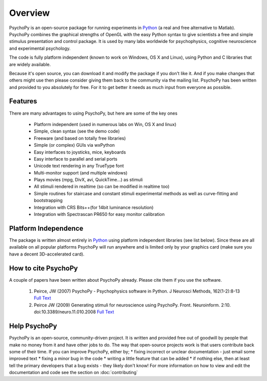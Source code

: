 
Overview
=====================================

PsychoPy is an open-source package for running experiments in `Python`_ (a real and free alternative to Matlab). PsychoPy combines the graphical strengths of OpenGL with the easy Python syntax to give scientists a free and simple stimulus presentation and control package. It is used by many labs worldwide for psychophysics, cognitive neuroscience and experimental psychology.

The code is fully platform independent (known to work on Windows, OS X and Linux), using Python and C libraries that are widely available. 

Because it's open source, you can download it and modify the package if you don't like it. And if you make changes that others might use then please consider giving them back to the community via the mailing list. PsychoPy has been written and provided to you absolutely for free. For it to get better it needs as much input from everyone as possible.

Features
----------------
There are many advantages to using PsychoPy, but here are some of the key ones

    * Platform independent (used in numerous labs on Win, OS X and linux)
    * Simple, clean syntax (see the demo code)
    * Freeware (and based on totally free libraries)
    * Simple (or complex) GUIs via wxPython
    * Easy interfaces to joysticks, mice, keyboards
    * Easy interface to parallel and serial ports
    * Unicode text rendering in any TrueType font
    * Multi-monitor support (and multiple windows)
    * Plays movies (mpg, DivX, avi, QuickTime...) as stimuli
    * All stimuli rendered in realtime (so can be modified in realtime too)
    * Simple routines for staircase and constant stimuli experimental methods as well as curve-fitting and bootstrapping
    * Integration with CRS Bits++(for 14bit luminance resolution)
    * Integration with Spectrascan PR650 for easy monitor calibration 
    
Platform Independence
----------------------

The package is written almost entirely in `Python`_ using platform independent libraries (see list below). Since these are all available on all popular platforms PsychoPy will run anywhere and is limited only by your graphics card (make sure you have a decent 3D-accelerated card).

How to cite PsychoPy
----------------------
A couple of papers have been written about PsychoPy already. Please cite them if you use the software.

       1. Peirce, JW (2007) PsychoPy - Psychophysics software in Python. J Neurosci Methods, 162(1-2):8-13 `Full Text <http://www.sciencedirect.com/science?_ob=ArticleURL&_udi=B6T04-4MWGYDH-1&_user=5939061&_rdoc=1&_fmt=&_orig=search&_sort=d&_docanchor=&view=c&_acct=C000009959&_version=1&_urlVersion=0&_userid=5939061&md5=4a09e4ec5b516e9220a1fa5bc3f8f10c>`_
       2. Peirce JW (2009) Generating stimuli for neuroscience using PsychoPy. Front. Neuroinform. 2:10. doi:10.3389/neuro.11.010.2008  `Full Text <http://www.frontiersin.org/neuroinformatics/paper/10.3389/neuro.11/010.2008/>`_
       
Help PsychoPy
----------------------
PsychoPy is an open-source, community-driven project. It is written and provided free out of goodwill by people that make no money from it and have other jobs to do. The way that open-source projects work is that users contribute back some of their time. If you can improve PsychoPy, either by;
* fixing incorrect or unclear documentation - just email some improved text
* fixing a minor bug in the code
* writing a little feature that can be added
* if nothing else, then at least tell the primary developers that a bug exists - they likely don't know!
For more information on how to view and edit the documentation and code see the section on :doc:`contributing`

.. _Python: http://www.python.org